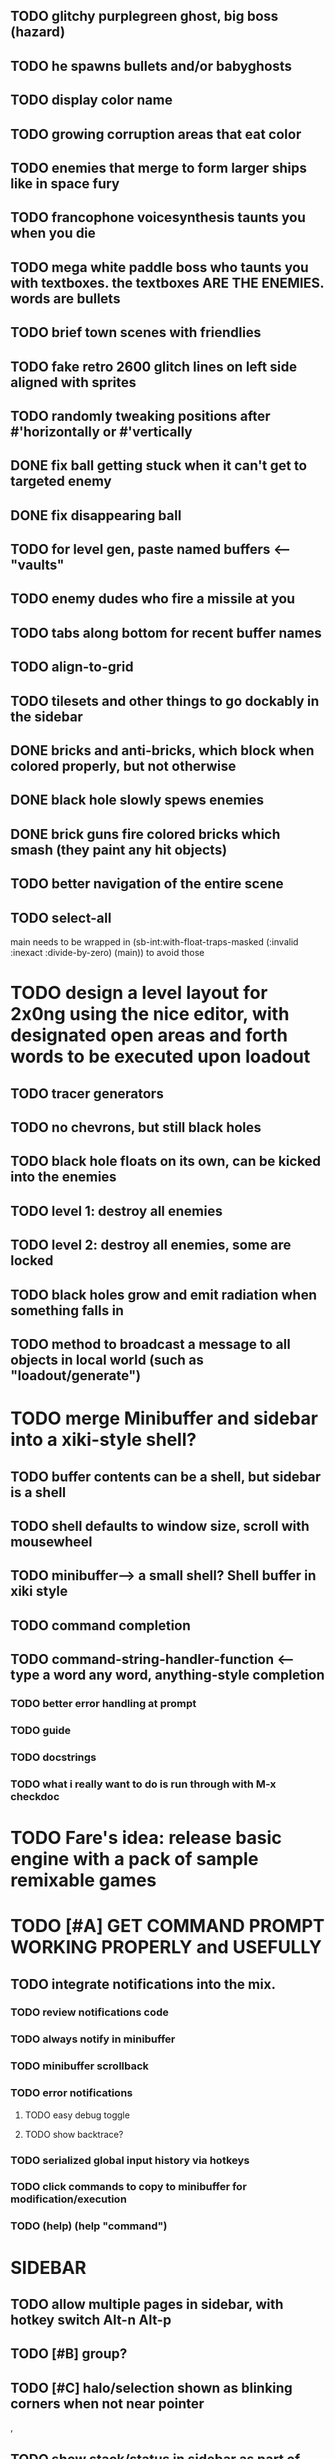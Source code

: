 ** TODO glitchy purplegreen ghost, big boss (hazard)
** TODO he spawns bullets and/or babyghosts

** TODO display color name
** TODO growing corruption areas that eat color


** TODO enemies that merge to form larger ships like in space fury 

** TODO francophone voicesynthesis taunts you when you die

** TODO mega white paddle boss who taunts you with textboxes. the textboxes ARE THE ENEMIES. words are bullets

** TODO brief town scenes with friendlies 
** TODO fake retro 2600 glitch lines on left side aligned with sprites 

** TODO randomly tweaking positions after #'horizontally or #'vertically

** DONE fix ball getting stuck when it can't get to targeted enemy
   CLOSED: [2013-03-02 Sat 05:35]
** DONE fix disappearing ball
   CLOSED: [2013-03-02 Sat 05:35]



** TODO for level gen, paste named buffers <---- "vaults"


** TODO enemy dudes who fire a missile at you

** TODO tabs along bottom for recent buffer names
** TODO align-to-grid
** TODO tilesets and other things to go dockably in the sidebar


** DONE bricks and anti-bricks, which block when colored properly, but not otherwise
   CLOSED: [2013-03-01 Fri 23:19]
** DONE black hole slowly spews enemies
   CLOSED: [2013-03-01 Fri 23:19]
** DONE brick guns fire colored bricks which smash (they paint any hit objects)
   CLOSED: [2013-03-01 Fri 23:19]

** TODO better navigation of the entire scene
** TODO select-all

main needs to be wrapped in (sb-int:with-float-traps-masked
	  (:invalid :inexact :divide-by-zero) (main)) to avoid those

* TODO design a level layout for 2x0ng using the nice editor, with designated open areas and forth words to be executed upon loadout

** TODO tracer generators 
** TODO no chevrons, but still black holes
** TODO black hole floats on its own, can be kicked into the enemies

** TODO level 1: destroy all enemies
** TODO level 2: destroy all enemies, some are locked

** TODO black holes grow and emit radiation when something falls in

** TODO method to broadcast a message to all objects in local world (such as "loadout/generate")

* TODO merge Minibuffer and sidebar into a xiki-style shell?
** TODO buffer contents can be a shell, but sidebar is a shell
** TODO shell defaults to window size, scroll with mousewheel
** TODO minibuffer--> a small shell? Shell buffer in xiki style
** TODO command completion

** TODO *command-string-handler-function* <------ type a word any word, anything-style completion

*** TODO better error handling at prompt

*** TODO guide
*** TODO docstrings

*** TODO what i really want to do is run through with M-x checkdoc

* TODO Fare's idea: release basic engine with a pack of sample remixable games

* TODO [#A] GET COMMAND PROMPT WORKING PROPERLY and USEFULLY
** TODO integrate notifications into the mix.
*** TODO review notifications code 
*** TODO always notify in minibuffer
*** TODO minibuffer scrollback
*** TODO error notifications 
**** TODO easy debug toggle
**** TODO show backtrace?
*** TODO serialized global input history via hotkeys
*** TODO click commands to copy to minibuffer for modification/execution
*** TODO (help)  (help "command")

* SIDEBAR
** TODO allow multiple pages in sidebar, with hotkey switch Alt-n Alt-p 
** TODO [#B] group? 
** TODO [#C] halo/selection shown as blinking corners when not near pointer
,
** TODO show stack/status in sidebar as part of minibuffer? 


** TODO video
 - making objects in place via Lisp commands
 - rename buffer
 - using handle to eval objects
 - save project

** DONE tracers who leave killing wires at 8 angles
   CLOSED: [2013-02-21 Thu 04:17]



* Archived Entries
** DONE simple arrows/spacebar controls
   CLOSED: [2013-02-21 Thu 03:19]
   :PROPERTIES:
   :ARCHIVE_TIME: 2013-02-21 Thu 03:19
   :ARCHIVE_FILE: ~/2x0ng/README.org
   :ARCHIVE_OLPATH: 2x0ng: a colorful puzzle game
   :ARCHIVE_CATEGORY: README
   :ARCHIVE_TODO: TODO
   :END:
** DONE plong guy
   CLOSED: [2013-02-21 Thu 03:16]
   :PROPERTIES:
   :ARCHIVE_TIME: 2013-02-21 Thu 03:19
   :ARCHIVE_FILE: ~/2x0ng/README.org
   :ARCHIVE_OLPATH: 2x0ng: a colorful puzzle game
   :ARCHIVE_CATEGORY: README
   :ARCHIVE_TODO: DONE
   :END:
** DONE import plong code/assets
   CLOSED: [2013-02-20 Wed 12:23]
   :PROPERTIES:
   :ARCHIVE_TIME: 2013-02-21 Thu 03:19
   :ARCHIVE_FILE: ~/2x0ng/README.org
   :ARCHIVE_OLPATH: 2x0ng: a colorful puzzle game
   :ARCHIVE_CATEGORY: README
   :ARCHIVE_TODO: DONE
   :END:
** DONE fatter chunky pixel world, atari 8-bit style
   CLOSED: [2013-02-21 Thu 02:39]
   :PROPERTIES:
   :ARCHIVE_TIME: 2013-02-21 Thu 03:19
   :ARCHIVE_FILE: ~/2x0ng/README.org
   :ARCHIVE_OLPATH: 2x0ng: a colorful puzzle game
   :ARCHIVE_CATEGORY: README
   :ARCHIVE_TODO: DONE
   :END:
** DONE fatblocks in various colors
   CLOSED: [2013-02-21 Thu 02:39]
   :PROPERTIES:
   :ARCHIVE_TIME: 2013-02-21 Thu 03:19
   :ARCHIVE_FILE: ~/2x0ng/README.org
   :ARCHIVE_OLPATH: 2x0ng: a colorful puzzle game
   :ARCHIVE_CATEGORY: README
   :ARCHIVE_TODO: DONE
   :END:
*** DONE use Xalcyon themes during generation
    CLOSED: [2013-02-21 Thu 02:39]
** DONE larger scrolling level
   CLOSED: [2013-02-21 Thu 02:39]
   :PROPERTIES:
   :ARCHIVE_TIME: 2013-02-21 Thu 03:19
   :ARCHIVE_FILE: ~/2x0ng/README.org
   :ARCHIVE_OLPATH: 2x0ng: a colorful puzzle game
   :ARCHIVE_CATEGORY: README
   :ARCHIVE_TODO: DONE
   :END:
** DONE rectangle mouse select
   CLOSED: [2013-02-27 Wed 00:40]
   :PROPERTIES:
   :ARCHIVE_TIME: 2013-02-27 Wed 00:40
   :ARCHIVE_FILE: ~/2x0ng/README.org
   :ARCHIVE_CATEGORY: README
   :ARCHIVE_TODO: DONE
   :END:
** DONE puck can bounce between N multiple enemies before returning, or perhaps release spacebar to return?
   CLOSED: [2013-02-27 Wed 00:40]
   :PROPERTIES:
   :ARCHIVE_TIME: 2013-02-27 Wed 00:40
   :ARCHIVE_FILE: ~/2x0ng/README.org
   :ARCHIVE_CATEGORY: README
   :ARCHIVE_TODO: DONE
   :END:

** DONE monitor in red/purple state simply grows and kamikazes
   CLOSED: [2013-02-27 Wed 00:40]
   :PROPERTIES:
   :ARCHIVE_TIME: 2013-02-27 Wed 00:41
   :ARCHIVE_FILE: ~/2x0ng/README.org
   :ARCHIVE_CATEGORY: README
   :ARCHIVE_TODO: DONE
   :END:
** TODO sidebar main menu:
   :PROPERTIES:
   :ARCHIVE_TIME: 2013-02-27 Wed 00:42
   :ARCHIVE_FILE: ~/2x0ng/README.org
   :ARCHIVE_OLPATH: SIDEBAR
   :ARCHIVE_CATEGORY: README
   :ARCHIVE_TODO: TODO
   :END:

*** TODO (selection)
*** TODO (clear-selection)
*** TODO (copy)
*** TODO (cut)
*** TODO (paste)
*** TODO (paste-from "" 0 0)

*** TODO (trim (current-buffer))

*** TODO (rename (current-buffer) "")
*** TODO (switch-to-buffer "")

*** TODO (save-project) 
*** TODO (load-project "")
*** TODO (make-project "")
*** TODO (quit-blocky)

** DONE [#B] multi select
   CLOSED: [2013-02-27 Wed 00:42]
   :PROPERTIES:
   :ARCHIVE_TIME: 2013-02-27 Wed 00:42
   :ARCHIVE_FILE: ~/2x0ng/README.org
   :ARCHIVE_OLPATH: SIDEBAR
   :ARCHIVE_CATEGORY: README
   :ARCHIVE_TODO: TODO
   :END:
** DONE [#C] rectangle select using mouse+modkey
   CLOSED: [2013-02-27 Wed 00:42]
   :PROPERTIES:
   :ARCHIVE_TIME: 2013-02-27 Wed 00:42
   :ARCHIVE_FILE: ~/2x0ng/README.org
   :ARCHIVE_OLPATH: SIDEBAR
   :ARCHIVE_CATEGORY: README
   :ARCHIVE_TODO: TODO
   :END:

